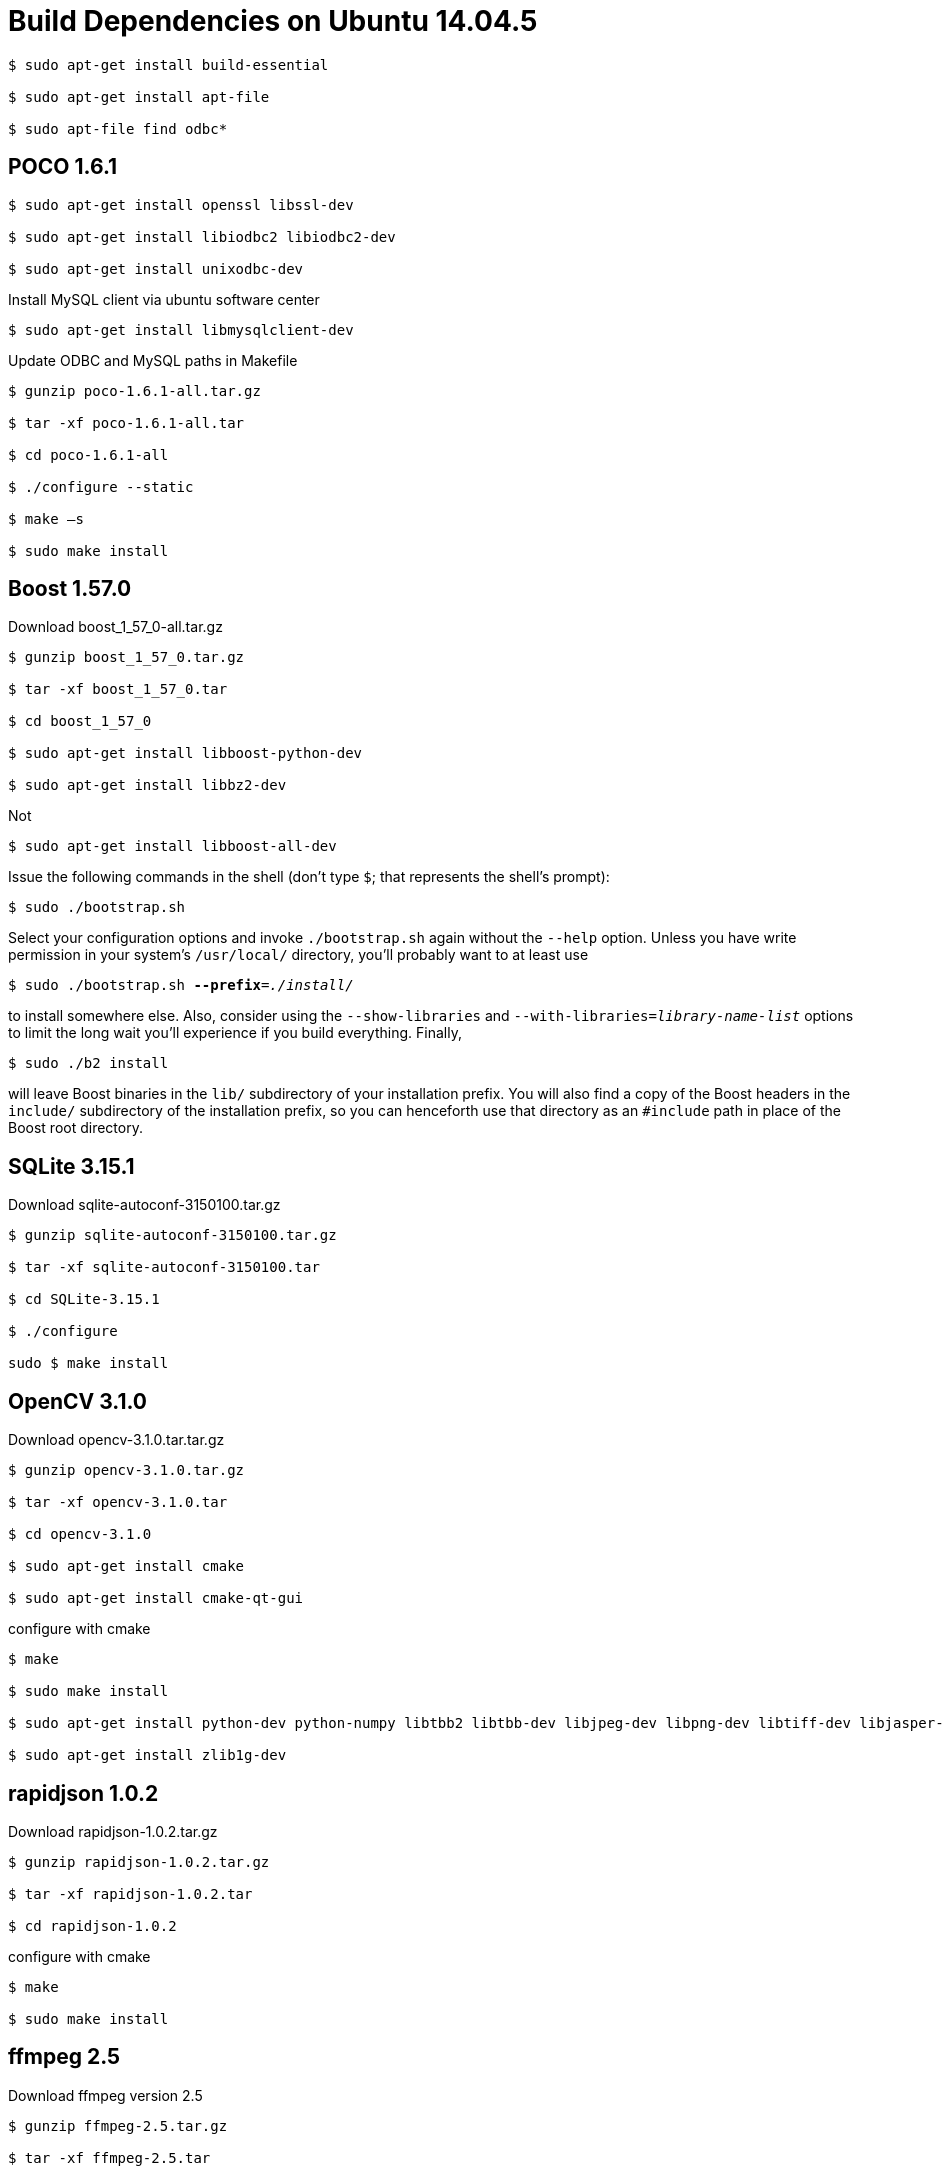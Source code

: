 [[build-dependencies-on-ubuntu-14.04.5]]
= Build Dependencies on Ubuntu 14.04.5

....
$ sudo apt-get install build-essential

$ sudo apt-get install apt-file

$ sudo apt-file find odbc*
....

[[poco-1.6.1]]
== POCO 1.6.1

....
$ sudo apt-get install openssl libssl-dev

$ sudo apt-get install libiodbc2 libiodbc2-dev

$ sudo apt-get install unixodbc-dev
....


Install MySQL client via ubuntu software center

....
$ sudo apt-get install libmysqlclient-dev
....

Update ODBC and MySQL paths in Makefile

....
$ gunzip poco-1.6.1-all.tar.gz

$ tar -xf poco-1.6.1-all.tar

$ cd poco-1.6.1-all

$ ./configure --static

$ make –s

$ sudo make install
....

[[boost-1.57.0]]
== Boost 1.57.0

Download boost_1_57_0-all.tar.gz

....
$ gunzip boost_1_57_0.tar.gz

$ tar -xf boost_1_57_0.tar

$ cd boost_1_57_0

$ sudo apt-get install libboost-python-dev

$ sudo apt-get install libbz2-dev
....

Not

....
$ sudo apt-get install libboost-all-dev
....

Issue the following commands in the shell (don't type `$`; that represents the shell's prompt):

....
$ sudo ./bootstrap.sh
....

Select your configuration options and invoke `./bootstrap.sh` again without the `--help` option. Unless you have write permission in your system's `/usr/local/` directory, you'll probably want to at least use

[subs=+quotes]
....
$ sudo ./bootstrap.sh *--prefix*=__./install/__
....

to install somewhere else. Also, consider using the `--show-libraries` and `--with-libraries=__library-name-list__` options to limit the long wait you'll experience if you build everything. Finally,

....
$ sudo ./b2 install
....

will leave Boost binaries in the `lib/` subdirectory of your installation prefix. You will also find a copy of the Boost headers in the `include/` subdirectory of the installation prefix, so you can henceforth use that directory as an `#include` path in place of the Boost root directory.

[[sqlite-3.15.1]]
== SQLite 3.15.1

Download sqlite-autoconf-3150100.tar.gz

....
$ gunzip sqlite-autoconf-3150100.tar.gz

$ tar -xf sqlite-autoconf-3150100.tar

$ cd SQLite-3.15.1

$ ./configure

sudo $ make install
....

[[opencv-3.1.0]]
== OpenCV 3.1.0

Download opencv-3.1.0.tar.tar.gz

....
$ gunzip opencv-3.1.0.tar.gz

$ tar -xf opencv-3.1.0.tar

$ cd opencv-3.1.0

$ sudo apt-get install cmake

$ sudo apt-get install cmake-qt-gui
....

configure with cmake

....
$ make

$ sudo make install

$ sudo apt-get install python-dev python-numpy libtbb2 libtbb-dev libjpeg-dev libpng-dev libtiff-dev libjasper-dev libdc1394-22-dev

$ sudo apt-get install zlib1g-dev
....

[[rapidjson-1.0.2]]
== rapidjson 1.0.2

Download rapidjson-1.0.2.tar.gz

....
$ gunzip rapidjson-1.0.2.tar.gz

$ tar -xf rapidjson-1.0.2.tar

$ cd rapidjson-1.0.2
....

configure with cmake

....
$ make

$ sudo make install
....

[[ffmpeg-2.5]]
== ffmpeg 2.5

Download ffmpeg version 2.5

....
$ gunzip ffmpeg-2.5.tar.gz

$ tar -xf ffmpeg-2.5.tar

$ cd ffmpeg-2.5

$ sudo apt-get install yasm

$ ./configure

$ make

$ sudo make install
....

[[ffmpeg-3.2.4]]
== ffmpeg 3.2.4

Download ffmpeg version 3.2.4

....
$ gunzip ffmpeg-3.2.4.tar.gz

$ tar -xf ffmpeg-3.2.4.tar

$ cd ffmpeg-3.2.4

$ sudo apt-get install yasm

$ ./configure

$ make

$ sudo make install
....

[[libzip-0.11.2]]
== libzip 0.11.2

Download libzip_0.11.2.orig.tar.gz

....
$ gunzip libzip_0.11.2.orig.tar.gz

$ tar -xf libzip_0.11.2.orig.tar

$ cd libzip_0.11.2.orig

$ ./configure

$ make

$ sudo make install
....

[[openssl-1.0.2e]]
== OpenSSL 1.0.2e

Download openssl-1.0.2e.tar.gz

....
$ gunzip openssl-1.0.2e.tar.gz

$ tar -xf openssl-1.0.2e.tar

$ cd openssl-1.0.2e

$ ./config

$ make

$ sudo make install
....

[[libcurl-7.24.0]]
== Libcurl-7.24.0

Build from ConnectedVision repo

Cmake (with static-lib option)

....
$ make

$ sudo make install
....

[[cpputest-3.6-exp]]
== cpputest-3.6-exp

Build from ConnectedVision repo

....
cmake

$ make

$ sudo make install
....